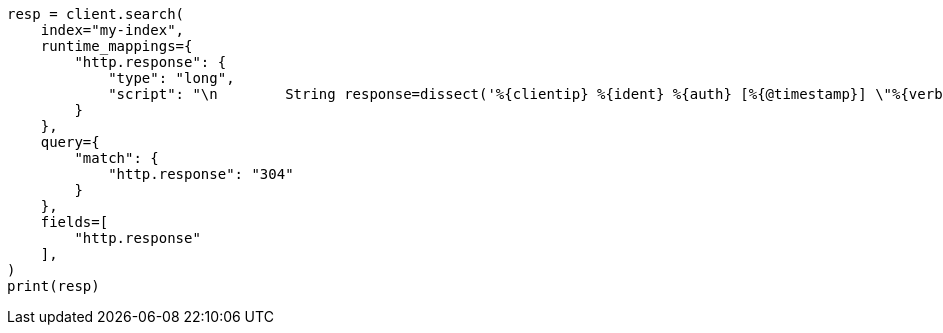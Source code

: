 // This file is autogenerated, DO NOT EDIT
// scripting/dissect-syntax.asciidoc:250

[source, python]
----
resp = client.search(
    index="my-index",
    runtime_mappings={
        "http.response": {
            "type": "long",
            "script": "\n        String response=dissect('%{clientip} %{ident} %{auth} [%{@timestamp}] \"%{verb} %{request} HTTP/%{httpversion}\" %{response} %{size}').extract(doc[\"message\"].value)?.response;\n        if (response != null) emit(Integer.parseInt(response));\n      "
        }
    },
    query={
        "match": {
            "http.response": "304"
        }
    },
    fields=[
        "http.response"
    ],
)
print(resp)
----
